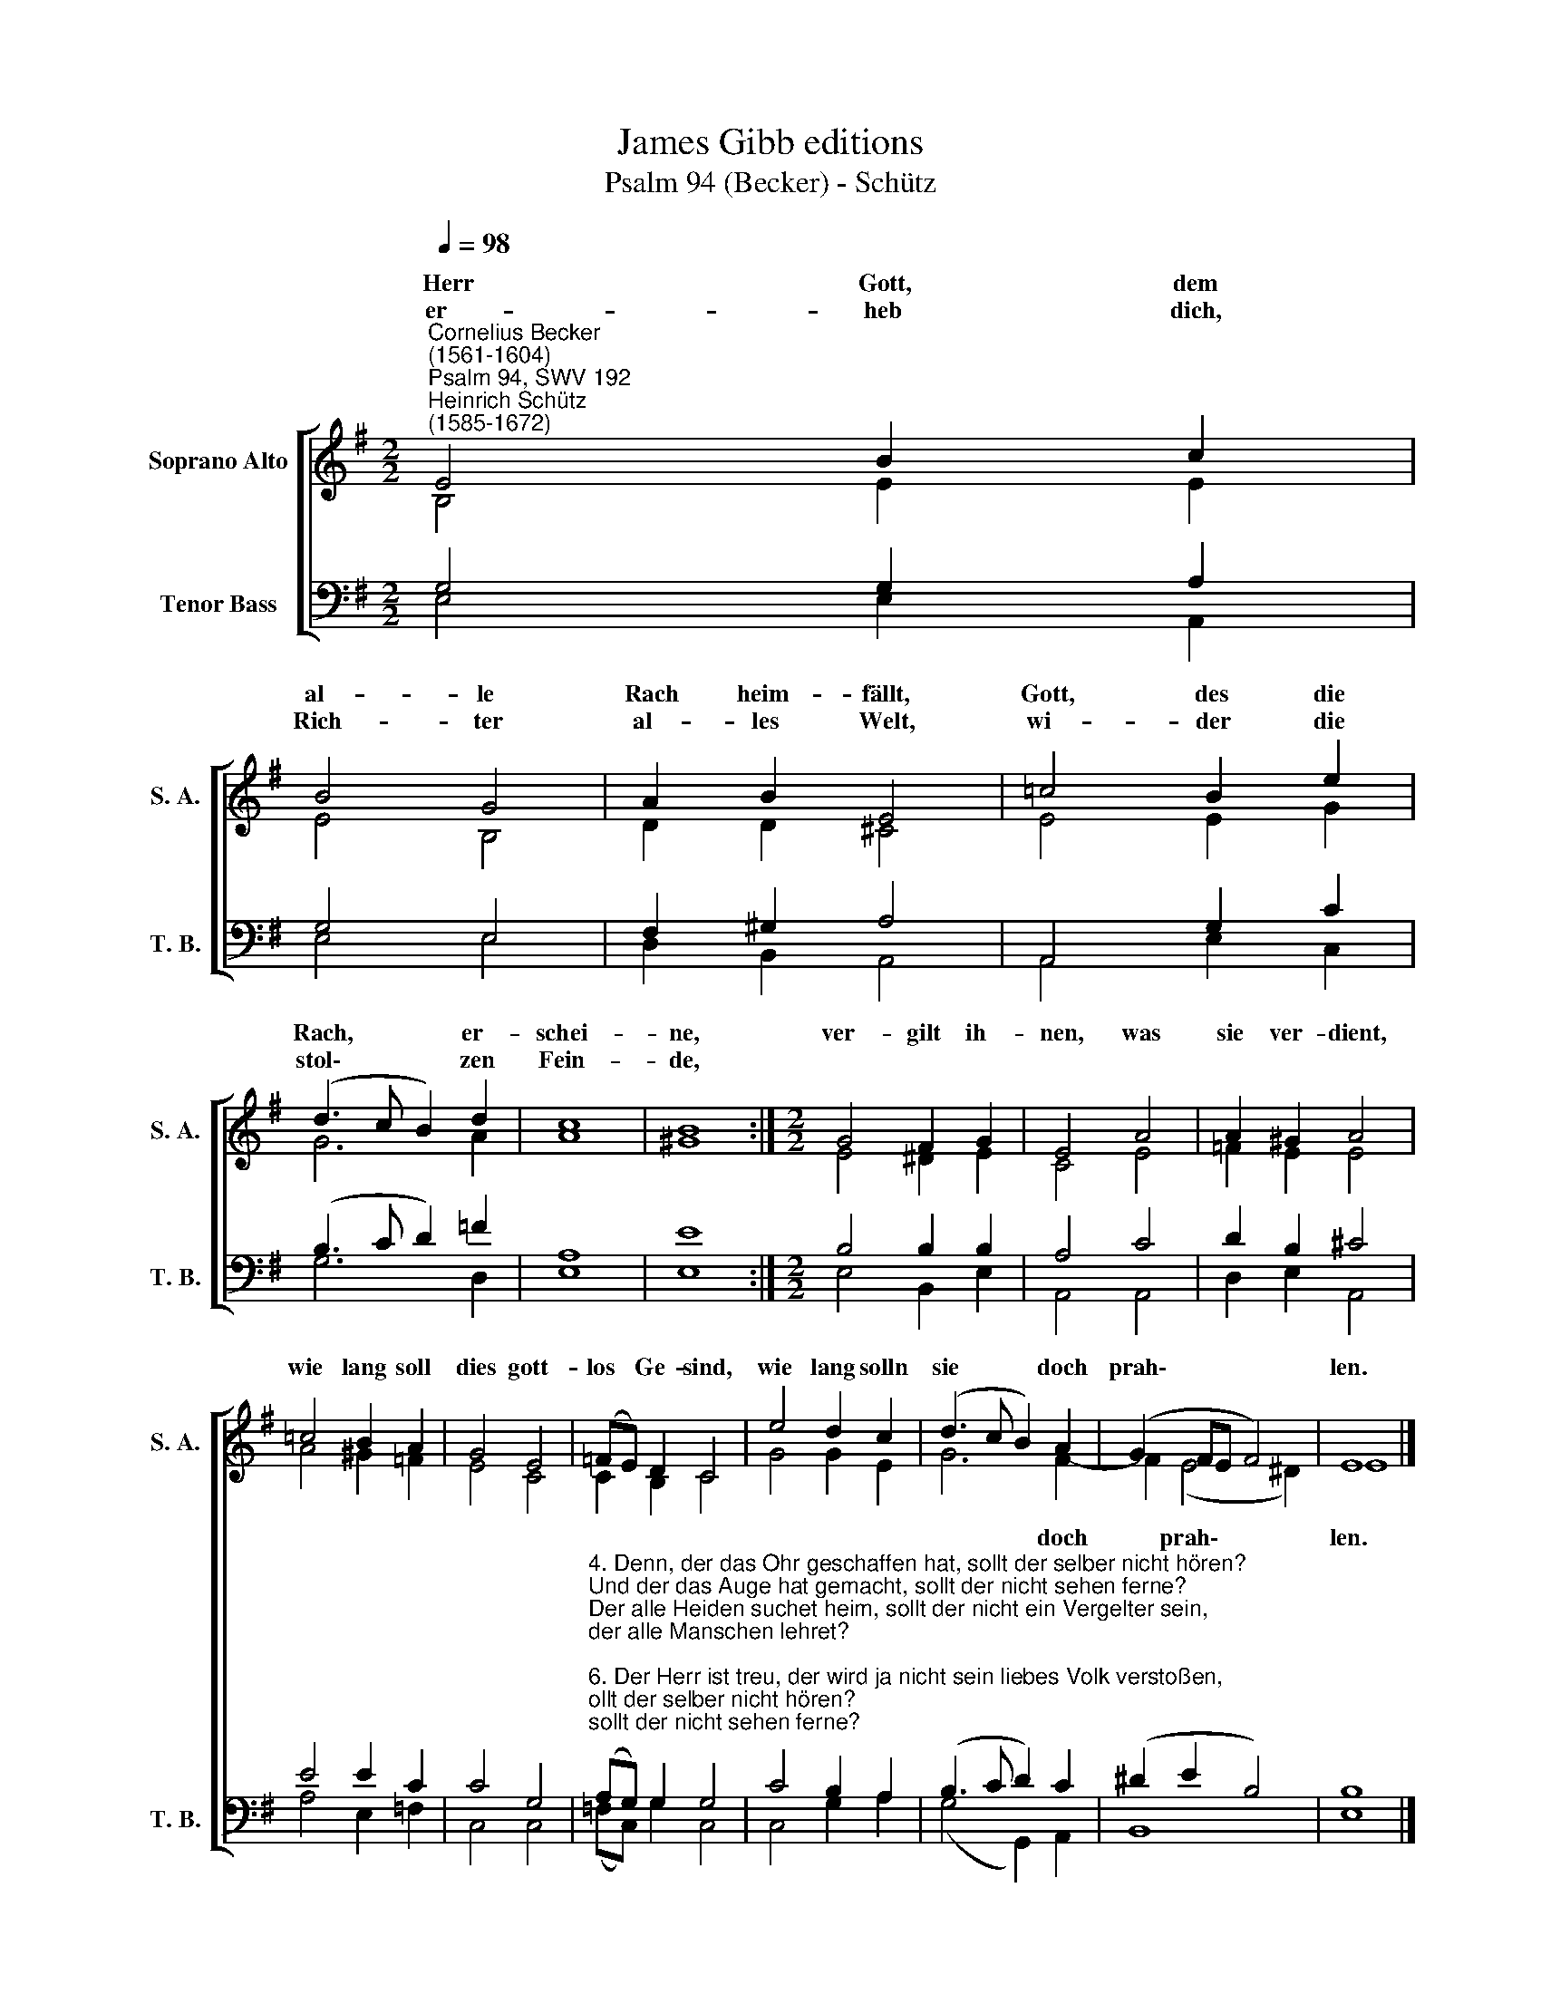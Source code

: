 X:1
T:James Gibb editions
T:Psalm 94 (Becker) - Schütz
%%score [ ( 1 2 ) ( 3 4 ) ]
L:1/8
Q:1/4=98
M:2/2
K:G
V:1 treble nm="Soprano Alto" snm="S. A."
V:2 treble 
V:3 bass nm="Tenor Bass" snm="T. B."
V:4 bass 
V:1
"^Cornelius Becker\n(1561-1604)""^Psalm 94, SWV 192""^Heinrich Schütz\n(1585-1672)" E4 B2 c2 | %1
w: ~Herr Gott, dem|
w: er- heb dich,|
 B4 G4 | A2 B2 E4 | =c4 B2 e2 | (d3 c B2) d2 | c8 | B8 :|[M:2/2] G4 F2 G2 | E4 A4 | A2 ^G2 A4 | %10
w: al- le|Rach heim- fällt,|Gott, des die|Rach, * * er-|schei-|ne,|ver- gilt ih-|nen, was|sie ver- dient,|
w: Rich- ter|al- les Welt,|wi- der die|stol\- * * zen|Fein-|de,||||
 =c4 B2 A2 | G4 E4 | (=FE) D2 C4 | e4 d2 c2 | (d3 c B2) A2 | (G2 FE F4) | E8 |] %17
w: wie lang soll|dies gott-|los * Ge- sind,|wie lang solln|sie * * doch|prah\- * * *|len.|
w: |||||||
V:2
 B,4 E2 E2 | E4 B,4 | D2 D2 ^C4 | E4 E2 G2 | G6 A2 | A8 | ^G8 :|[M:2/2] E4 ^D2 E2 | C4 E4 | %9
w: |||||||||
 =F2 E2 E4 | A4 ^G2 =F2 | E4 C4 | C2 B,2 C4 | G4 G2 E2 | G6 F2- | F2 (E4 ^D2) | E8 |] %17
w: |||||* doch|* prah\- *|len.|
V:3
 G,4 G,2 A,2 | G,4 E,4 | F,2 ^G,2 A,4 | A,,4 G,2 C2 | (B,3 C D2) =F2 | A,8 | E8 :| %7
[M:2/2] B,4 B,2 B,2 | A,4 C4 | D2 B,2 ^C4 | E4 E2 C2 | C4 G,4 | %12
"^4. Denn, der das Ohr geschaffen hat, sollt der selber nicht hören?\nUnd der das Auge hat gemacht, sollt der nicht sehen ferne?\nDer alle Heiden suchet heim, sollt der nicht ein Vergelter sein,\nder alle Manschen lehret?\n\n6. Der Herr ist treu, der wird ja nicht sein liebes Volk verstoßen,\nsein Erb, das er ihm zugericht, wird er ja nicht verlassen,\ndenn Recht muß dennoch bleiben Recht, all fromme Herzen\nwerden wohl bei dieser Weisheit bleiben." (A,G,) G,2 G,4 | %13
 C4 B,2 A,2 | (B,3 C D2) C2 | (^D2 E2 B,4) | B,8 |] %17
V:4
 E,4 E,2 A,,2 | E,4 E,4 | D,2 B,,2 A,,4 | A,,4 E,2 C,2 | G,6 D,2 | E,8 | E,8 :| %7
[M:2/2] E,4 B,,2 E,2 | A,,4 A,,4 | D,2 E,2 A,,4 | A,4 E,2 =F,2 | C,4 C,4 | (=F,C,) G,2 C,4 | %13
 C,4 G,2 A,2 | (G,4 G,,2) A,,2 | B,,8 | E,8 |] %17

